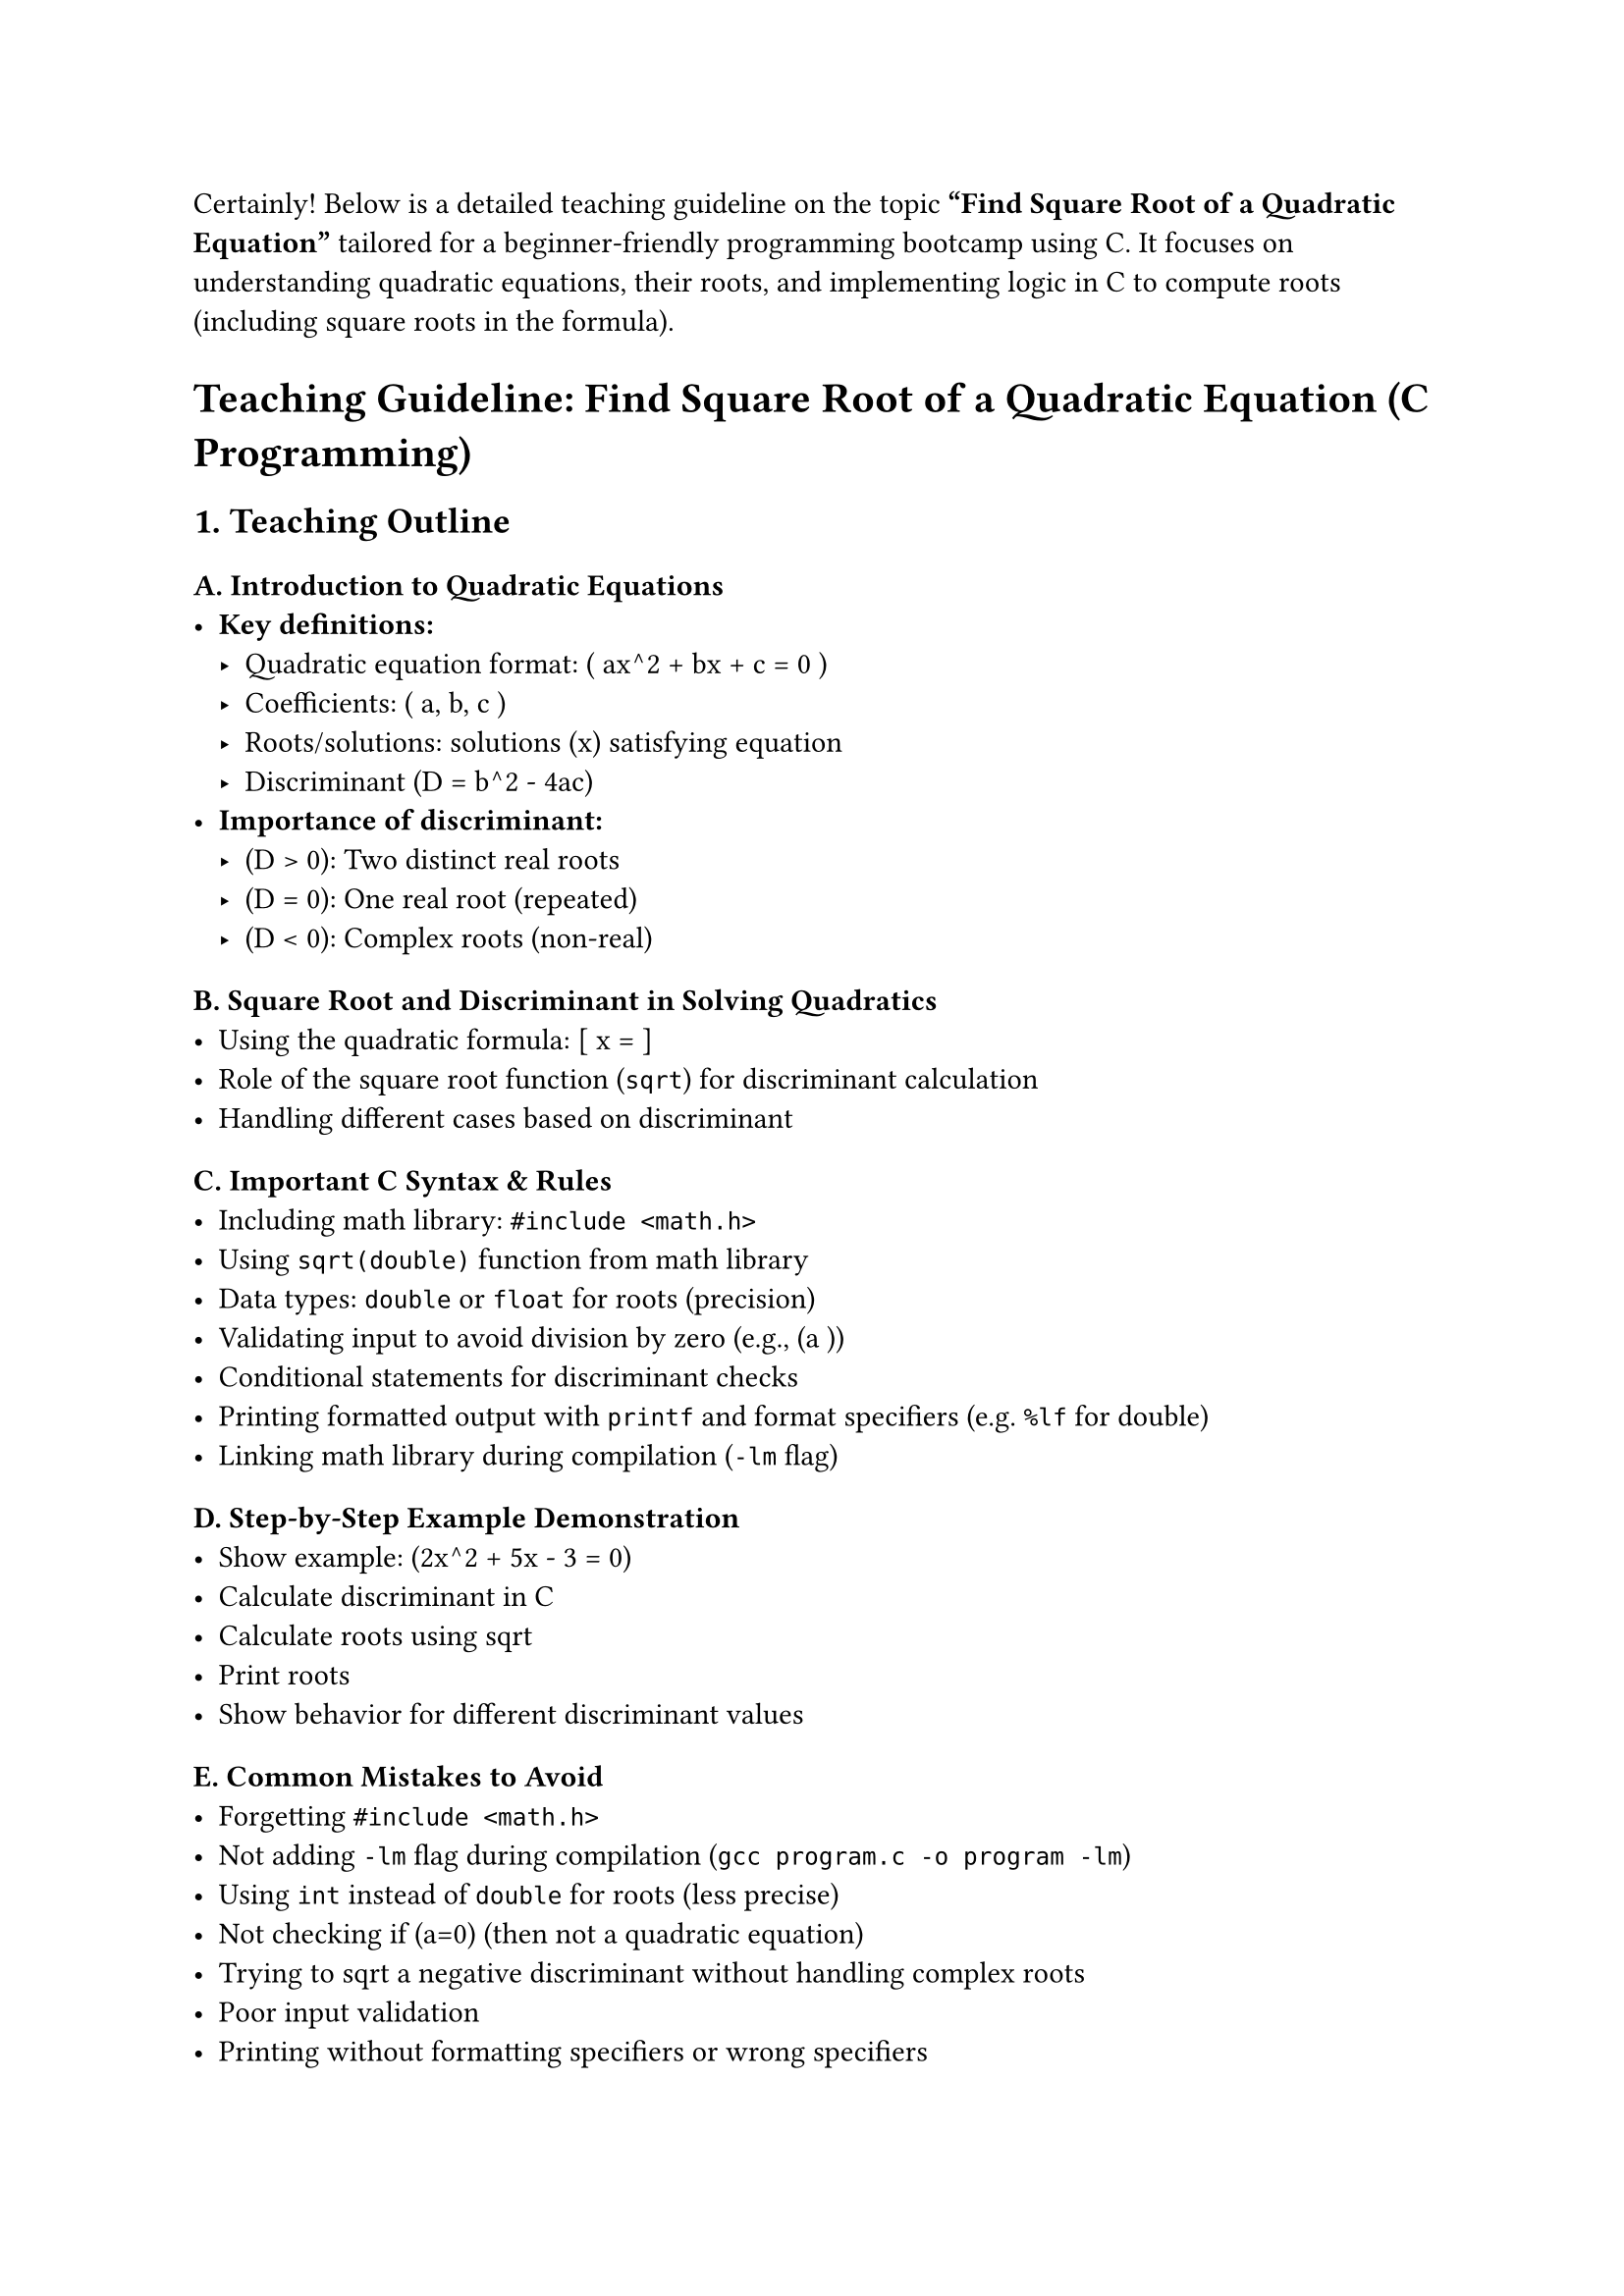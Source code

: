 Certainly! Below is a detailed teaching guideline on the topic
#strong["Find Square Root of a Quadratic Equation"] tailored for a
beginner-friendly programming bootcamp using C. It focuses on
understanding quadratic equations, their roots, and implementing logic
in C to compute roots (including square roots in the formula).



= Teaching Guideline: Find Square Root of a Quadratic Equation (C Programming)
<teaching-guideline-find-square-root-of-a-quadratic-equation-c-programming>



== 1. Teaching Outline
<teaching-outline>
=== A. Introduction to Quadratic Equations
<a.-introduction-to-quadratic-equations>
- #strong[Key definitions:]
  - Quadratic equation format: ( ax^2 + bx + c = 0 )
  - Coefficients: ( a, b, c )
  - Roots/solutions: solutions (x) satisfying equation
  - Discriminant (D = b^2 - 4ac)
- #strong[Importance of discriminant:]
  - (D \> 0): Two distinct real roots
  - (D = 0): One real root (repeated)
  - (D \< 0): Complex roots (non-real)

=== B. Square Root and Discriminant in Solving Quadratics
<b.-square-root-and-discriminant-in-solving-quadratics>
- Using the quadratic formula: \[ x = \]
- Role of the square root function (`sqrt`) for discriminant calculation
- Handling different cases based on discriminant

=== C. Important C Syntax & Rules
<c.-important-c-syntax-rules>
- Including math library: `#include <math.h>`
- Using `sqrt(double)` function from math library
- Data types: `double` or `float` for roots (precision)
- Validating input to avoid division by zero (e.g., (a ))
- Conditional statements for discriminant checks
- Printing formatted output with `printf` and format specifiers
  (e.g.~`%lf` for double)
- Linking math library during compilation (`-lm` flag)

=== D. Step-by-Step Example Demonstration
<d.-step-by-step-example-demonstration>
- Show example: (2x^2 + 5x - 3 = 0)
- Calculate discriminant in C
- Calculate roots using sqrt
- Print roots
- Show behavior for different discriminant values

=== E. Common Mistakes to Avoid
<e.-common-mistakes-to-avoid>
- Forgetting `#include <math.h>`
- Not adding `-lm` flag during compilation
  (`gcc program.c -o program -lm`)
- Using `int` instead of `double` for roots (less precise)
- Not checking if (a=0) (then not a quadratic equation)
- Trying to sqrt a negative discriminant without handling complex roots
- Poor input validation
- Printing without formatting specifiers or wrong specifiers

=== F. Real-world Applications
<f.-real-world-applications>
- Physics (projectile motion: time to hit ground)
- Engineering (circuit analysis, mechanical systems)
- Computer graphics (parabolas for trajectories)
- Financial modeling (polynomial fitting, curve approximation)



== 2. In-Class Practice Questions
<in-class-practice-questions>
=== Question 1: Calculate Discriminant of Quadratic Equation
<question-1-calculate-discriminant-of-quadratic-equation>
#strong[Problem:] Write a C program to input (a), (b), and (c) and
calculate the discriminant (D = b^2 - 4ac). Print the value of
discriminant. \
#strong[Concept:] Computing discriminant, basic arithmetic,
input/output. \
#strong[Hint:] Use `scanf` for input and `printf` for output.



=== Question 2: Determine Nature of Roots
<question-2-determine-nature-of-roots>
#strong[Problem:] Given (a), (b), and (c), write a program to print if
roots are real and distinct, real and equal, or complex. \
#strong[Concept:] Conditional statements, understanding discriminant
value classification.



=== Question 3: Find Real Roots of Quadratic Equation
<question-3-find-real-roots-of-quadratic-equation>
#strong[Problem:] Extend previous program. If roots are real, calculate
and print both roots using quadratic formula and `sqrt` function.
Otherwise, print "Complex roots". \
#strong[Concept:] Using math library, square root function, formula
implementation.



=== Question 4: Handle Edge Case When (a=0)
<question-4-handle-edge-case-when-a0>
#strong[Problem:] Modify your program to check if input (a=0). If yes,
print "Not a quadratic equation". Otherwise, proceed to find roots. \
#strong[Concept:] Input validation, conditional branching.



=== Question 5: Implement Complex Roots Calculation
<question-5-implement-complex-roots-calculation>
#strong[Problem:] If discriminant is negative, calculate the real and
imaginary parts of the complex roots and print them in `p ± qi` format.
\
#strong[Concept:] Complex roots concept, arithmetic with negative
discriminant.



== 3. Homework Practice Questions
<homework-practice-questions>
=== Homework 1: Validate Input and Loop to Solve Multiple Equations
<homework-1-validate-input-and-loop-to-solve-multiple-equations>
#strong[Problem:] Write a program that repeatedly asks user to input
coefficients (a,b,c) and outputs roots. Stop when the user enters zero
for all coefficients. \
#strong[Difficulty:] Medium \
#strong[Concept:] Loops, input validation, reusing quadratic root logic.



=== Homework 2: Implement a Function to Find Roots
<homework-2-implement-a-function-to-find-roots>
#strong[Problem:] Implement a function
`void findRoots(double a, double b, double c)` that calculates and
prints roots. Call this function in `main()` after user input. \
#strong[Difficulty:] Medium \
#strong[Concept:] Functions, parameter passing, modular programming.



=== Homework 3: Solve Quadratic Equation from a File
<homework-3-solve-quadratic-equation-from-a-file>
#strong[Problem:] Given a text file where each line contains three
coefficients (a,b,c) separated by space, write a program to read file,
solve quadratic equations, and write results to output file. \
#strong[Difficulty:] Advanced \
#strong[Concept:] File I/O, loops, function reuse.



=== Homework 4: Graphical Interpretation (Conceptual)
<homework-4-graphical-interpretation-conceptual>
#strong[Problem:] Write a short essay or program pseudocode explaining
how roots relate to the graph of the quadratic equation (parabola) and
its intersection points on the x-axis. \
#strong[Difficulty:] Easy (conceptual) \
#strong[Concept:] Linking math with programming, visualization.



=== Homework 5: Find Vertex of Quadratic Equation
<homework-5-find-vertex-of-quadratic-equation>
#strong[Problem:] Write a program to find vertex of parabola given
(a,b,c). Vertex formula: \
\[ x\_v = -, y\_v = c - \] \
Print vertex coordinates. \
#strong[Difficulty:] Medium \
#strong[Concept:] Algebra integration with programming, calculations.



= Summary
<summary>
This guideline organizes the topic of finding square roots in quadratic
equations through programming in C with clear steps, engaging practice
questions, and challenging homework to reinforce understanding. It
balances conceptual theory with coding practice, focusing on clarity and
progressive difficulty to build confidence.
